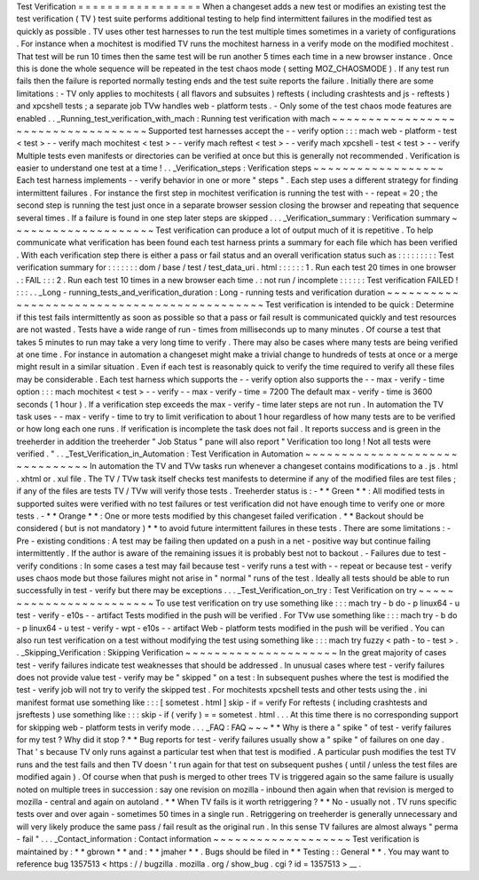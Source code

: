 Test
Verification
=
=
=
=
=
=
=
=
=
=
=
=
=
=
=
=
=
When
a
changeset
adds
a
new
test
or
modifies
an
existing
test
the
test
verification
(
TV
)
test
suite
performs
additional
testing
to
help
find
intermittent
failures
in
the
modified
test
as
quickly
as
possible
.
TV
uses
other
test
harnesses
to
run
the
test
multiple
times
sometimes
in
a
variety
of
configurations
.
For
instance
when
a
mochitest
is
modified
TV
runs
the
mochitest
harness
in
a
verify
mode
on
the
modified
mochitest
.
That
test
will
be
run
10
times
then
the
same
test
will
be
run
another
5
times
each
time
in
a
new
browser
instance
.
Once
this
is
done
the
whole
sequence
will
be
repeated
in
the
test
chaos
mode
(
setting
MOZ_CHAOSMODE
)
.
If
any
test
run
fails
then
the
failure
is
reported
normally
testing
ends
and
the
test
suite
reports
the
failure
.
Initially
there
are
some
limitations
:
-
TV
only
applies
to
mochitests
(
all
flavors
and
subsuites
)
reftests
(
including
crashtests
and
js
-
reftests
)
and
xpcshell
tests
;
a
separate
job
TVw
handles
web
-
platform
tests
.
-
Only
some
of
the
test
chaos
mode
features
are
enabled
.
.
_Running_test_verification_with_mach
:
Running
test
verification
with
mach
~
~
~
~
~
~
~
~
~
~
~
~
~
~
~
~
~
~
~
~
~
~
~
~
~
~
~
~
~
~
~
~
~
~
~
Supported
test
harnesses
accept
the
-
-
verify
option
:
:
:
mach
web
-
platform
-
test
<
test
>
-
-
verify
mach
mochitest
<
test
>
-
-
verify
mach
reftest
<
test
>
-
-
verify
mach
xpcshell
-
test
<
test
>
-
-
verify
Multiple
tests
even
manifests
or
directories
can
be
verified
at
once
but
this
is
generally
not
recommended
.
Verification
is
easier
to
understand
one
test
at
a
time
!
.
.
_Verification_steps
:
Verification
steps
~
~
~
~
~
~
~
~
~
~
~
~
~
~
~
~
~
~
Each
test
harness
implements
-
-
verify
behavior
in
one
or
more
"
steps
"
.
Each
step
uses
a
different
strategy
for
finding
intermittent
failures
.
For
instance
the
first
step
in
mochitest
verification
is
running
the
test
with
-
-
repeat
=
20
;
the
second
step
is
running
the
test
just
once
in
a
separate
browser
session
closing
the
browser
and
repeating
that
sequence
several
times
.
If
a
failure
is
found
in
one
step
later
steps
are
skipped
.
.
.
_Verification_summary
:
Verification
summary
~
~
~
~
~
~
~
~
~
~
~
~
~
~
~
~
~
~
~
~
Test
verification
can
produce
a
lot
of
output
much
of
it
is
repetitive
.
To
help
communicate
what
verification
has
been
found
each
test
harness
prints
a
summary
for
each
file
which
has
been
verified
.
With
each
verification
step
there
is
either
a
pass
or
fail
status
and
an
overall
verification
status
such
as
:
:
:
:
:
:
:
:
:
Test
verification
summary
for
:
:
:
:
:
:
:
dom
/
base
/
test
/
test_data_uri
.
html
:
:
:
:
:
:
1
.
Run
each
test
20
times
in
one
browser
.
:
FAIL
:
:
:
2
.
Run
each
test
10
times
in
a
new
browser
each
time
.
:
not
run
/
incomplete
:
:
:
:
:
:
Test
verification
FAILED
!
:
:
:
.
.
_Long
-
running_tests_and_verification_duration
:
Long
-
running
tests
and
verification
duration
~
~
~
~
~
~
~
~
~
~
~
~
~
~
~
~
~
~
~
~
~
~
~
~
~
~
~
~
~
~
~
~
~
~
~
~
~
~
~
~
~
~
~
~
Test
verification
is
intended
to
be
quick
:
Determine
if
this
test
fails
intermittently
as
soon
as
possible
so
that
a
pass
or
fail
result
is
communicated
quickly
and
test
resources
are
not
wasted
.
Tests
have
a
wide
range
of
run
-
times
from
milliseconds
up
to
many
minutes
.
Of
course
a
test
that
takes
5
minutes
to
run
may
take
a
very
long
time
to
verify
.
There
may
also
be
cases
where
many
tests
are
being
verified
at
one
time
.
For
instance
in
automation
a
changeset
might
make
a
trivial
change
to
hundreds
of
tests
at
once
or
a
merge
might
result
in
a
similar
situation
.
Even
if
each
test
is
reasonably
quick
to
verify
the
time
required
to
verify
all
these
files
may
be
considerable
.
Each
test
harness
which
supports
the
-
-
verify
option
also
supports
the
-
-
max
-
verify
-
time
option
:
:
:
mach
mochitest
<
test
>
-
-
verify
-
-
max
-
verify
-
time
=
7200
The
default
max
-
verify
-
time
is
3600
seconds
(
1
hour
)
.
If
a
verification
step
exceeds
the
max
-
verify
-
time
later
steps
are
not
run
.
In
automation
the
TV
task
uses
-
-
max
-
verify
-
time
to
try
to
limit
verification
to
about
1
hour
regardless
of
how
many
tests
are
to
be
verified
or
how
long
each
one
runs
.
If
verification
is
incomplete
the
task
does
not
fail
.
It
reports
success
and
is
green
in
the
treeherder
in
addition
the
treeherder
"
Job
Status
"
pane
will
also
report
"
Verification
too
long
!
Not
all
tests
were
verified
.
"
.
.
_Test_Verification_in_Automation
:
Test
Verification
in
Automation
~
~
~
~
~
~
~
~
~
~
~
~
~
~
~
~
~
~
~
~
~
~
~
~
~
~
~
~
~
~
~
In
automation
the
TV
and
TVw
tasks
run
whenever
a
changeset
contains
modifications
to
a
.
js
.
html
.
xhtml
or
.
xul
file
.
The
TV
/
TVw
task
itself
checks
test
manifests
to
determine
if
any
of
the
modified
files
are
test
files
;
if
any
of
the
files
are
tests
TV
/
TVw
will
verify
those
tests
.
Treeherder
status
is
:
-
*
*
Green
*
*
:
All
modified
tests
in
supported
suites
were
verified
with
no
test
failures
or
test
verification
did
not
have
enough
time
to
verify
one
or
more
tests
.
-
*
*
Orange
*
*
:
One
or
more
tests
modified
by
this
changeset
failed
verification
.
*
*
Backout
should
be
considered
(
but
is
not
mandatory
)
*
*
to
avoid
future
intermittent
failures
in
these
tests
.
There
are
some
limitations
:
-
Pre
-
existing
conditions
:
A
test
may
be
failing
then
updated
on
a
push
in
a
net
-
positive
way
but
continue
failing
intermittently
.
If
the
author
is
aware
of
the
remaining
issues
it
is
probably
best
not
to
backout
.
-
Failures
due
to
test
-
verify
conditions
:
In
some
cases
a
test
may
fail
because
test
-
verify
runs
a
test
with
-
-
repeat
or
because
test
-
verify
uses
chaos
mode
but
those
failures
might
not
arise
in
"
normal
"
runs
of
the
test
.
Ideally
all
tests
should
be
able
to
run
successfully
in
test
-
verify
but
there
may
be
exceptions
.
.
.
_Test_Verification_on_try
:
Test
Verification
on
try
~
~
~
~
~
~
~
~
~
~
~
~
~
~
~
~
~
~
~
~
~
~
~
~
To
use
test
verification
on
try
use
something
like
:
:
:
mach
try
-
b
do
-
p
linux64
-
u
test
-
verify
-
e10s
-
-
artifact
Tests
modified
in
the
push
will
be
verified
.
For
TVw
use
something
like
:
:
:
mach
try
-
b
do
-
p
linux64
-
u
test
-
verify
-
wpt
-
e10s
-
-
artifact
Web
-
platform
tests
modified
in
the
push
will
be
verified
.
You
can
also
run
test
verification
on
a
test
without
modifying
the
test
using
something
like
:
:
:
mach
try
fuzzy
<
path
-
to
-
test
>
.
.
_Skipping_Verification
:
Skipping
Verification
~
~
~
~
~
~
~
~
~
~
~
~
~
~
~
~
~
~
~
~
~
In
the
great
majority
of
cases
test
-
verify
failures
indicate
test
weaknesses
that
should
be
addressed
.
In
unusual
cases
where
test
-
verify
failures
does
not
provide
value
test
-
verify
may
be
"
skipped
"
on
a
test
:
In
subsequent
pushes
where
the
test
is
modified
the
test
-
verify
job
will
not
try
to
verify
the
skipped
test
.
For
mochitests
xpcshell
tests
and
other
tests
using
the
.
ini
manifest
format
use
something
like
:
:
:
[
sometest
.
html
]
skip
-
if
=
verify
For
reftests
(
including
crashtests
and
jsreftests
)
use
something
like
:
:
:
skip
-
if
(
verify
)
=
=
sometest
.
html
.
.
.
At
this
time
there
is
no
corresponding
support
for
skipping
web
-
platform
tests
in
verify
mode
.
.
.
_FAQ
:
FAQ
~
~
~
*
*
Why
is
there
a
"
spike
"
of
test
-
verify
failures
for
my
test
?
Why
did
it
stop
?
*
*
Bug
reports
for
test
-
verify
failures
usually
show
a
"
spike
"
of
failures
on
one
day
.
That
'
s
because
TV
only
runs
against
a
particular
test
when
that
test
is
modified
.
A
particular
push
modifies
the
test
TV
runs
and
the
test
fails
and
then
TV
doesn
'
t
run
again
for
that
test
on
subsequent
pushes
(
until
/
unless
the
test
files
are
modified
again
)
.
Of
course
when
that
push
is
merged
to
other
trees
TV
is
triggered
again
so
the
same
failure
is
usually
noted
on
multiple
trees
in
succession
:
say
one
revision
on
mozilla
-
inbound
then
again
when
that
revision
is
merged
to
mozilla
-
central
and
again
on
autoland
.
*
*
When
TV
fails
is
it
worth
retriggering
?
*
*
No
-
usually
not
.
TV
runs
specific
tests
over
and
over
again
-
sometimes
50
times
in
a
single
run
.
Retriggering
on
treeherder
is
generally
unnecessary
and
will
very
likely
produce
the
same
pass
/
fail
result
as
the
original
run
.
In
this
sense
TV
failures
are
almost
always
"
perma
-
fail
"
.
.
.
_Contact_information
:
Contact
information
~
~
~
~
~
~
~
~
~
~
~
~
~
~
~
~
~
~
~
Test
verification
is
maintained
by
:
*
*
gbrown
*
*
and
:
*
*
jmaher
*
*
.
Bugs
should
be
filed
in
*
*
Testing
:
:
General
*
*
.
You
may
want
to
reference
bug
1357513
<
https
:
/
/
bugzilla
.
mozilla
.
org
/
show_bug
.
cgi
?
id
=
1357513
>
__
.
